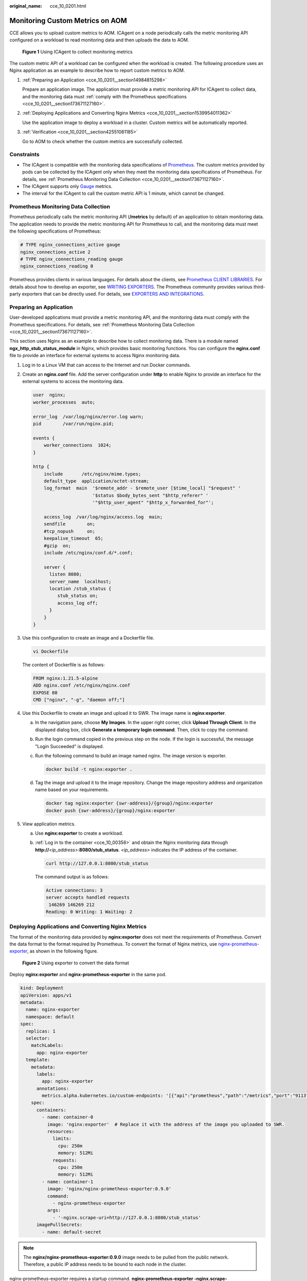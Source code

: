 :original_name: cce_10_0201.html

.. _cce_10_0201:

Monitoring Custom Metrics on AOM
================================

CCE allows you to upload custom metrics to AOM. ICAgent on a node periodically calls the metric monitoring API configured on a workload to read monitoring data and then uploads the data to AOM.


.. figure:: /_static/images/en-us_image_0000002253619601.png
   :alt: **Figure 1** Using ICAgent to collect monitoring metrics

   **Figure 1** Using ICAgent to collect monitoring metrics

The custom metric API of a workload can be configured when the workload is created. The following procedure uses an Nginx application as an example to describe how to report custom metrics to AOM.

#. :ref:`Preparing an Application <cce_10_0201__section14984815298>`

   Prepare an application image. The application must provide a metric monitoring API for ICAgent to collect data, and the monitoring data must :ref:`comply with the Prometheus specifications <cce_10_0201__section173671127160>`.

#. :ref:`Deploying Applications and Converting Nginx Metrics <cce_10_0201__section1539954011362>`

   Use the application image to deploy a workload in a cluster. Custom metrics will be automatically reported.

#. :ref:`Verification <cce_10_0201__section42551081185>`

   Go to AOM to check whether the custom metrics are successfully collected.

Constraints
-----------

-  The ICAgent is compatible with the monitoring data specifications of `Prometheus <https://prometheus.io/>`__. The custom metrics provided by pods can be collected by the ICAgent only when they meet the monitoring data specifications of Prometheus. For details, see :ref:`Prometheus Monitoring Data Collection <cce_10_0201__section173671127160>`.
-  The ICAgent supports only `Gauge <https://prometheus.io/docs/concepts/metric_types/>`__ metrics.
-  The interval for the ICAgent to call the custom metric API is 1 minute, which cannot be changed.

.. _cce_10_0201__section173671127160:

Prometheus Monitoring Data Collection
-------------------------------------

Prometheus periodically calls the metric monitoring API (**/metrics** by default) of an application to obtain monitoring data. The application needs to provide the metric monitoring API for Prometheus to call, and the monitoring data must meet the following specifications of Prometheus:

.. code-block::

   # TYPE nginx_connections_active gauge
   nginx_connections_active 2
   # TYPE nginx_connections_reading gauge
   nginx_connections_reading 0

Prometheus provides clients in various languages. For details about the clients, see `Prometheus CLIENT LIBRARIES <https://prometheus.io/docs/instrumenting/clientlibs/>`__. For details about how to develop an exporter, see `WRITING EXPORTERS <https://prometheus.io/docs/instrumenting/writing_exporters/>`__. The Prometheus community provides various third-party exporters that can be directly used. For details, see `EXPORTERS AND INTEGRATIONS <https://prometheus.io/docs/instrumenting/exporters/>`__.

.. _cce_10_0201__section14984815298:

Preparing an Application
------------------------

User-developed applications must provide a metric monitoring API, and the monitoring data must comply with the Prometheus specifications. For details, see :ref:`Prometheus Monitoring Data Collection <cce_10_0201__section173671127160>`.

This section uses Nginx as an example to describe how to collect monitoring data. There is a module named **ngx_http_stub_status_module** in Nginx, which provides basic monitoring functions. You can configure the **nginx.conf** file to provide an interface for external systems to access Nginx monitoring data.

#. Log in to a Linux VM that can access to the Internet and run Docker commands.

#. Create an **nginx.conf** file. Add the server configuration under **http** to enable Nginx to provide an interface for the external systems to access the monitoring data.

   .. code-block::

      user  nginx;
      worker_processes  auto;

      error_log  /var/log/nginx/error.log warn;
      pid        /var/run/nginx.pid;

      events {
          worker_connections  1024;
      }

      http {
          include       /etc/nginx/mime.types;
          default_type  application/octet-stream;
          log_format  main  '$remote_addr - $remote_user [$time_local] "$request" '
                            '$status $body_bytes_sent "$http_referer" '
                            '"$http_user_agent" "$http_x_forwarded_for"';

          access_log  /var/log/nginx/access.log  main;
          sendfile        on;
          #tcp_nopush     on;
          keepalive_timeout  65;
          #gzip  on;
          include /etc/nginx/conf.d/*.conf;

          server {
            listen 8080;
            server_name  localhost;
            location /stub_status {
               stub_status on;
               access_log off;
            }
          }
      }

#. Use this configuration to create an image and a Dockerfile file.

   .. code-block::

      vi Dockerfile

   The content of Dockerfile is as follows:

   .. code-block::

      FROM nginx:1.21.5-alpine
      ADD nginx.conf /etc/nginx/nginx.conf
      EXPOSE 80
      CMD ["nginx", "-g", "daemon off;"]

#. Use this Dockerfile to create an image and upload it to SWR. The image name is **nginx:exporter**.

   a. In the navigation pane, choose **My Images**. In the upper right corner, click **Upload Through Client**. In the displayed dialog box, click **Generate a temporary login command**. Then, click |image1| to copy the command.

   b. Run the login command copied in the previous step on the node. If the login is successful, the message "Login Succeeded" is displayed.

   c. Run the following command to build an image named nginx. The image version is exporter.

      .. code-block::

         docker build -t nginx:exporter .

   d. Tag the image and upload it to the image repository. Change the image repository address and organization name based on your requirements.

      .. code-block::

         docker tag nginx:exporter {swr-address}/{group}/nginx:exporter
         docker push {swr-address}/{group}/nginx:exporter

#. View application metrics.

   a. Use **nginx:exporter** to create a workload.

   b. :ref:`Log in to the container <cce_10_00356>` and obtain the Nginx monitoring data through **http://**\ *<ip_address>*:**8080/stub_status**. *<ip_address>* indicates the IP address of the container.

      .. code-block::

         curl http://127.0.0.1:8080/stub_status

      The command output is as follows:

      .. code-block::

         Active connections: 3
         server accepts handled requests
          146269 146269 212
         Reading: 0 Writing: 1 Waiting: 2

.. _cce_10_0201__section1539954011362:

Deploying Applications and Converting Nginx Metrics
---------------------------------------------------

The format of the monitoring data provided by **nginx:exporter** does not meet the requirements of Prometheus. Convert the data format to the format required by Prometheus. To convert the format of Nginx metrics, use `nginx-prometheus-exporter <https://github.com/nginxinc/nginx-prometheus-exporter>`__, as shown in the following figure.


.. figure:: /_static/images/en-us_image_0000002253619605.png
   :alt: **Figure 2** Using exporter to convert the data format

   **Figure 2** Using exporter to convert the data format

Deploy **nginx:exporter** and **nginx-prometheus-exporter** in the same pod.

.. code-block::

   kind: Deployment
   apiVersion: apps/v1
   metadata:
     name: nginx-exporter
     namespace: default
   spec:
     replicas: 1
     selector:
       matchLabels:
         app: nginx-exporter
     template:
       metadata:
         labels:
           app: nginx-exporter
         annotations:
           metrics.alpha.kubernetes.io/custom-endpoints: '[{"api":"prometheus","path":"/metrics","port":"9113","names":""}]'
       spec:
         containers:
           - name: container-0
             image: 'nginx:exporter'  # Replace it with the address of the image you uploaded to SWR.
             resources:
               limits:
                 cpu: 250m
                 memory: 512Mi
               requests:
                 cpu: 250m
                 memory: 512Mi
           - name: container-1
             image: 'nginx/nginx-prometheus-exporter:0.9.0'
             command:
               - nginx-prometheus-exporter
             args:
               - '-nginx.scrape-uri=http://127.0.0.1:8080/stub_status'
         imagePullSecrets:
           - name: default-secret

.. note::

   The **nginx/nginx-prometheus-exporter:0.9.0** image needs to be pulled from the public network. Therefore, a public IP address needs to be bound to each node in the cluster.

nginx-prometheus-exporter requires a startup command. **nginx-prometheus-exporter -nginx.scrape-uri=http://127.0.0.1:8080/stub_status** is used to obtain Nginx monitoring data.

In addition, add an annotation **metrics.alpha.kubernetes.io/custom-endpoints: '[{"api":"prometheus","path":"/metrics","port":"9113","names":""}]'** to the pod.

.. _cce_10_0201__section42551081185:

Verification
------------

After an application is deployed, you can access Nginx to construct some access data and check whether the corresponding monitoring data can be obtained in AOM.

#. Obtain the pod name of Nginx.

   .. code-block::

      kubectl get pod

   The command output is as follows:

   .. code-block::

      NAME                              READY   STATUS    RESTARTS   AGE
      nginx-exporter-78859765db-6j8sw   2/2     Running   0          4m

#. Run the following command to log in to the container:

   .. code-block::

      kubectl exec -it nginx-exporter-78859765db-6j8sw -- /bin/sh

   Run the following command to access Nginx:

   .. code-block::

      curl http://localhost

   The command output is as follows:

   .. code-block::

      <!DOCTYPE html>
      <html>
      <head>
      <title>Welcome to nginx!</title>
      <style>
      html { color-scheme: light dark; }
      body { width: 35em; margin: 0 auto;
      font-family: Tahoma, Verdana, Arial, sans-serif; }
      </style>
      </head>
      <body>
      <h1>Welcome to nginx!</h1>
      <p>If you see this page, the nginx web server is successfully installed and
      working. Further configuration is required.</p>

      <p>For online documentation and support please refer to
      <a href="http://nginx.org/">nginx.org</a>.<br/>
      Commercial support is available at
      <a href="http://nginx.com/">nginx.com</a>.</p>

      <p><em>Thank you for using nginx.</em></p>
      </body>
      </html>
      / #

#. Log in to AOM. In the navigation pane, choose **Monitoring** > **Metric Monitoring** to view Nginx-related metrics, for example, **nginx_connections_active**.

.. |image1| image:: /_static/images/en-us_image_0000002253779505.png

